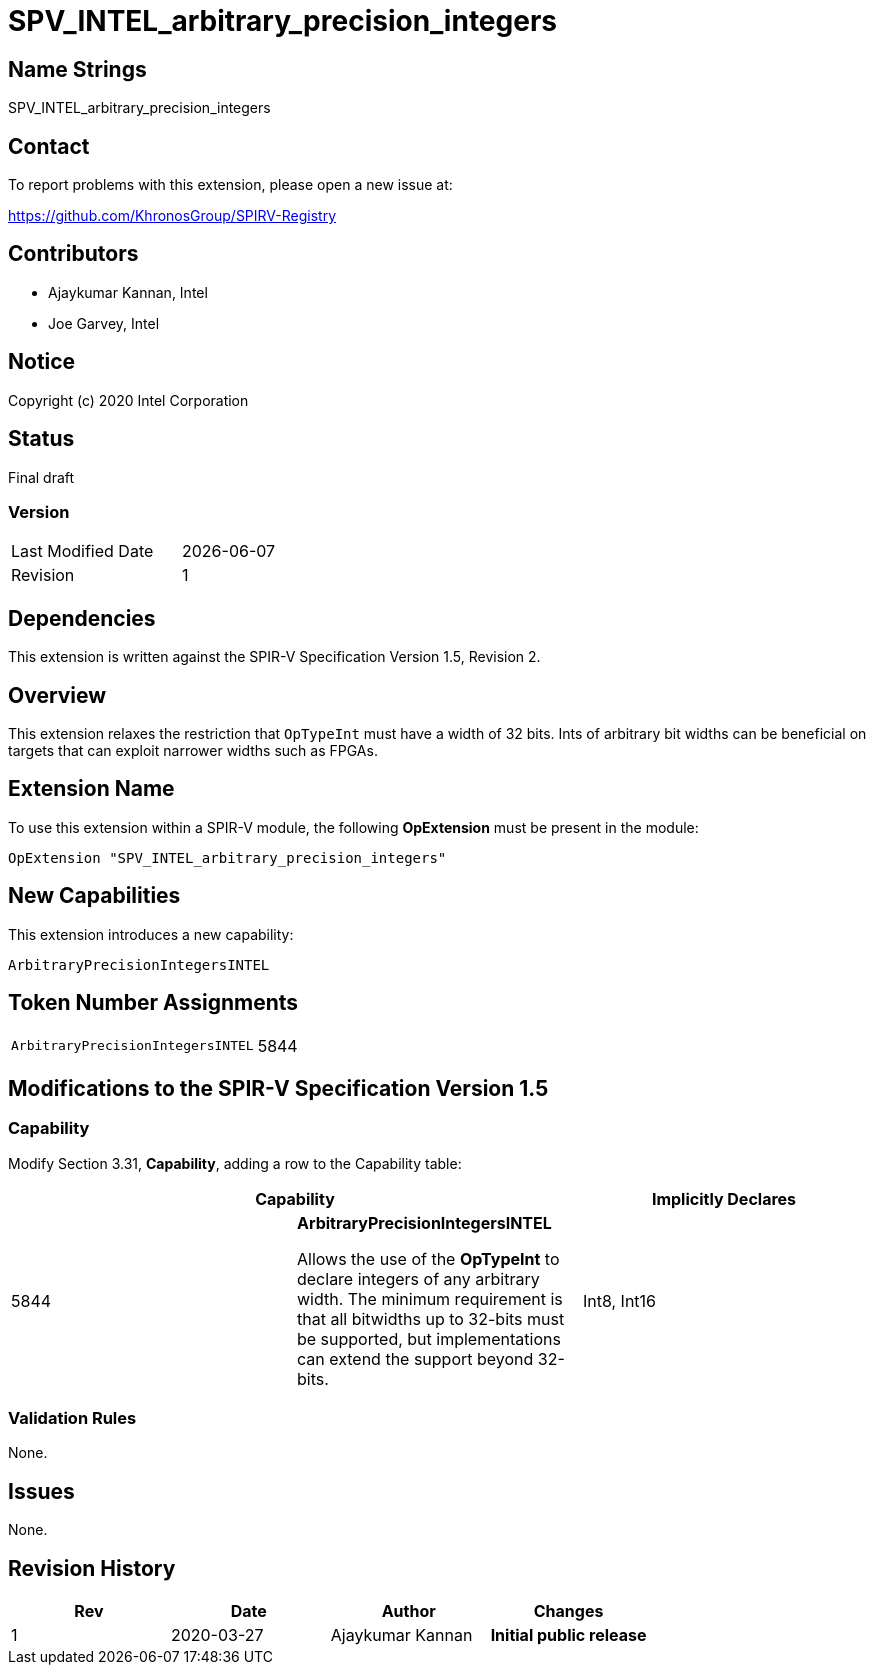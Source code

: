 = SPV_INTEL_arbitrary_precision_integers

== Name Strings

SPV_INTEL_arbitrary_precision_integers

== Contact

To report problems with this extension, please open a new issue at:

https://github.com/KhronosGroup/SPIRV-Registry

== Contributors

* Ajaykumar Kannan, Intel
* Joe Garvey, Intel

== Notice

Copyright (c) 2020 Intel Corporation

== Status

Final draft

=== Version

[width="40%",cols="25,25"]
|========================================
| Last Modified Date | {docdate}
| Revision           | 1
|========================================

== Dependencies

This extension is written against the SPIR-V Specification Version 1.5, Revision 2.

== Overview

This extension relaxes the restriction that `OpTypeInt` must have a width of 32 bits.
Ints of arbitrary bit widths can be beneficial on targets that can exploit narrower widths such as FPGAs.

== Extension Name

To use this extension within a SPIR-V module, the following *OpExtension* must be present in the module:

----
OpExtension "SPV_INTEL_arbitrary_precision_integers"
----

== New Capabilities

This extension introduces a new capability:

----
ArbitraryPrecisionIntegersINTEL
----

== Token Number Assignments
[width="40%"]
[cols="70%,30%"]
[grid="rows"]
|====
|`ArbitraryPrecisionIntegersINTEL`        | 5844
|====

== Modifications to the SPIR-V Specification Version 1.5

=== Capability
Modify Section 3.31, *Capability*, adding a row to the Capability table:
[options="header"]
|====
2+^| Capability ^| Implicitly Declares
| 5844 | *ArbitraryPrecisionIntegersINTEL* +

Allows the use of the *OpTypeInt* to declare integers of any arbitrary width.
The minimum requirement is that all bitwidths up to 32-bits must be supported, but implementations can extend the support beyond 32-bits.
| Int8, Int16
|====

=== Validation Rules

None.

== Issues

None.

== Revision History

[cols="^,<,<,<",options="header",]
|================================================
|Rev |Date |Author |Changes
|1 |2020-03-27 |Ajaykumar Kannan |*Initial public release*
|================================================

